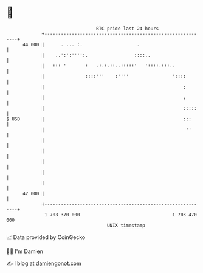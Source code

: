 * 👋

#+begin_example
                                    BTC price last 24 hours                    
                +------------------------------------------------------------+ 
         44 000 |      . ... :.                    .                         | 
                |    ..':':'''':.                 ::::..                     | 
                |   ::: '       :   .:.:.::..:::::'   '::::.:::..            | 
                |               ::::'''    :''''                '::::        | 
                |                                                   :        | 
                |                                                   :        | 
                |                                                   :::::    | 
   $ USD        |                                                   :::      | 
                |                                                    ''      | 
                |                                                            | 
                |                                                            | 
                |                                                            | 
                |                                                            | 
                |                                                            | 
         42 000 |                                                            | 
                +------------------------------------------------------------+ 
                 1 703 370 000                                  1 703 470 000  
                                        UNIX timestamp                         
#+end_example
📈 Data provided by CoinGecko

🧑‍💻 I'm Damien

✍️ I blog at [[https://www.damiengonot.com][damiengonot.com]]
